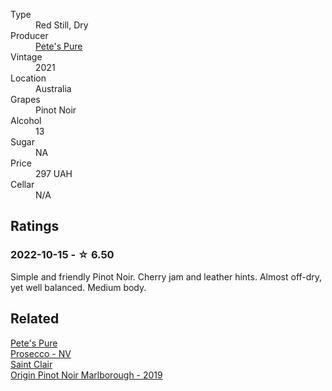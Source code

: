 #+attr_html: :class wine-main-image
[[file:/images/dd/c6fe97-3acc-40b4-8f94-4a8642f76b52/2022-10-13-14-51-29-IMG-2762@512.webp]]

- Type :: Red Still, Dry
- Producer :: [[barberry:/producers/b76709e7-dd5a-4e9c-9ea8-96365ea07dde][Pete's Pure]]
- Vintage :: 2021
- Location :: Australia
- Grapes :: Pinot Noir
- Alcohol :: 13
- Sugar :: NA
- Price :: 297 UAH
- Cellar :: N/A

** Ratings

*** 2022-10-15 - ☆ 6.50

Simple and friendly Pinot Noir. Cherry jam and leather hints. Almost off-dry, yet well balanced. Medium body.

** Related

#+begin_export html
<div class="flex-container">
  <a class="flex-item flex-item-left" href="/wines/c955b7cb-7f5b-401f-9da2-4364f8f70450.html">
    <img class="flex-bottle" src="/images/c9/55b7cb-7f5b-401f-9da2-4364f8f70450/2023-03-09-11-37-59-IMG-5398@512.webp"></img>
    <section class="h">Pete's Pure</section>
    <section class="h text-bolder">Prosecco - NV</section>
  </a>

  <a class="flex-item flex-item-right" href="/wines/0cc02b3c-25bc-4ed0-8ca0-ea680e9f19d4.html">
    <img class="flex-bottle" src="/images/0c/c02b3c-25bc-4ed0-8ca0-ea680e9f19d4/2022-05-08-18-10-15-IMG-0045@512.webp"></img>
    <section class="h">Saint Clair</section>
    <section class="h text-bolder">Origin Pinot Noir Marlborough - 2019</section>
  </a>

</div>
#+end_export

